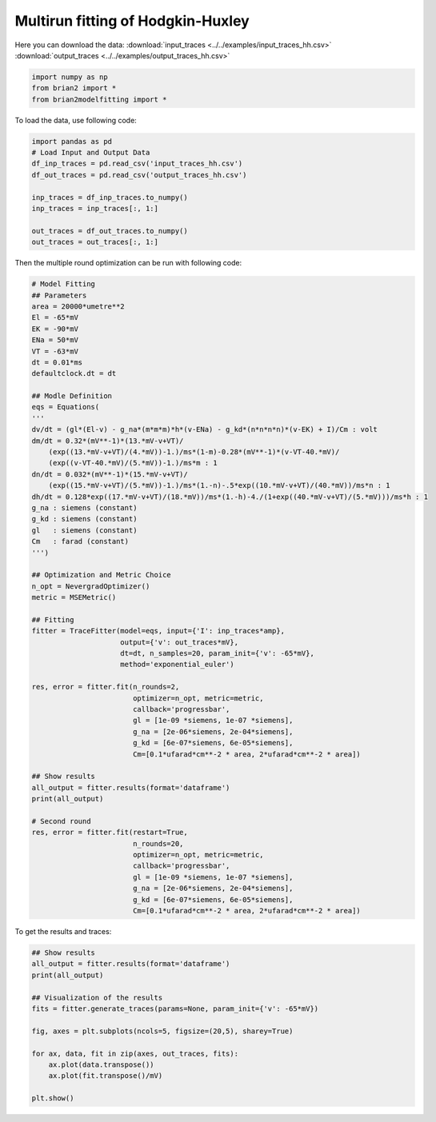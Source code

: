 Multirun fitting of Hodgkin-Huxley
==================================

Here you can download the data:
:download:`input_traces <../../examples/input_traces_hh.csv>`
:download:`output_traces <../../examples/output_traces_hh.csv>`

.. code:: python

  import numpy as np
  from brian2 import *
  from brian2modelfitting import *


To load the data, use following code:

.. code:: python

  import pandas as pd
  # Load Input and Output Data
  df_inp_traces = pd.read_csv('input_traces_hh.csv')
  df_out_traces = pd.read_csv('output_traces_hh.csv')

  inp_traces = df_inp_traces.to_numpy()
  inp_traces = inp_traces[:, 1:]

  out_traces = df_out_traces.to_numpy()
  out_traces = out_traces[:, 1:]

Then the multiple round optimization can be run with following code:

.. code:: python

  # Model Fitting
  ## Parameters
  area = 20000*umetre**2
  El = -65*mV
  EK = -90*mV
  ENa = 50*mV
  VT = -63*mV
  dt = 0.01*ms
  defaultclock.dt = dt

  ## Modle Definition
  eqs = Equations(
  '''
  dv/dt = (gl*(El-v) - g_na*(m*m*m)*h*(v-ENa) - g_kd*(n*n*n*n)*(v-EK) + I)/Cm : volt
  dm/dt = 0.32*(mV**-1)*(13.*mV-v+VT)/
      (exp((13.*mV-v+VT)/(4.*mV))-1.)/ms*(1-m)-0.28*(mV**-1)*(v-VT-40.*mV)/
      (exp((v-VT-40.*mV)/(5.*mV))-1.)/ms*m : 1
  dn/dt = 0.032*(mV**-1)*(15.*mV-v+VT)/
      (exp((15.*mV-v+VT)/(5.*mV))-1.)/ms*(1.-n)-.5*exp((10.*mV-v+VT)/(40.*mV))/ms*n : 1
  dh/dt = 0.128*exp((17.*mV-v+VT)/(18.*mV))/ms*(1.-h)-4./(1+exp((40.*mV-v+VT)/(5.*mV)))/ms*h : 1
  g_na : siemens (constant)
  g_kd : siemens (constant)
  gl   : siemens (constant)
  Cm   : farad (constant)
  ''')

  ## Optimization and Metric Choice
  n_opt = NevergradOptimizer()
  metric = MSEMetric()

  ## Fitting
  fitter = TraceFitter(model=eqs, input={'I': inp_traces*amp},
                       output={'v': out_traces*mV},
                       dt=dt, n_samples=20, param_init={'v': -65*mV},
                       method='exponential_euler')

  res, error = fitter.fit(n_rounds=2,
                          optimizer=n_opt, metric=metric,
                          callback='progressbar',
                          gl = [1e-09 *siemens, 1e-07 *siemens],
                          g_na = [2e-06*siemens, 2e-04*siemens],
                          g_kd = [6e-07*siemens, 6e-05*siemens],
                          Cm=[0.1*ufarad*cm**-2 * area, 2*ufarad*cm**-2 * area])

  ## Show results
  all_output = fitter.results(format='dataframe')
  print(all_output)

  # Second round
  res, error = fitter.fit(restart=True,
                          n_rounds=20,
                          optimizer=n_opt, metric=metric,
                          callback='progressbar',
                          gl = [1e-09 *siemens, 1e-07 *siemens],
                          g_na = [2e-06*siemens, 2e-04*siemens],
                          g_kd = [6e-07*siemens, 6e-05*siemens],
                          Cm=[0.1*ufarad*cm**-2 * area, 2*ufarad*cm**-2 * area])


To get the results and traces:

.. code:: python

  ## Show results
  all_output = fitter.results(format='dataframe')
  print(all_output)

  ## Visualization of the results
  fits = fitter.generate_traces(params=None, param_init={'v': -65*mV})

  fig, axes = plt.subplots(ncols=5, figsize=(20,5), sharey=True)

  for ax, data, fit in zip(axes, out_traces, fits):
      ax.plot(data.transpose())
      ax.plot(fit.transpose()/mV)

  plt.show()
